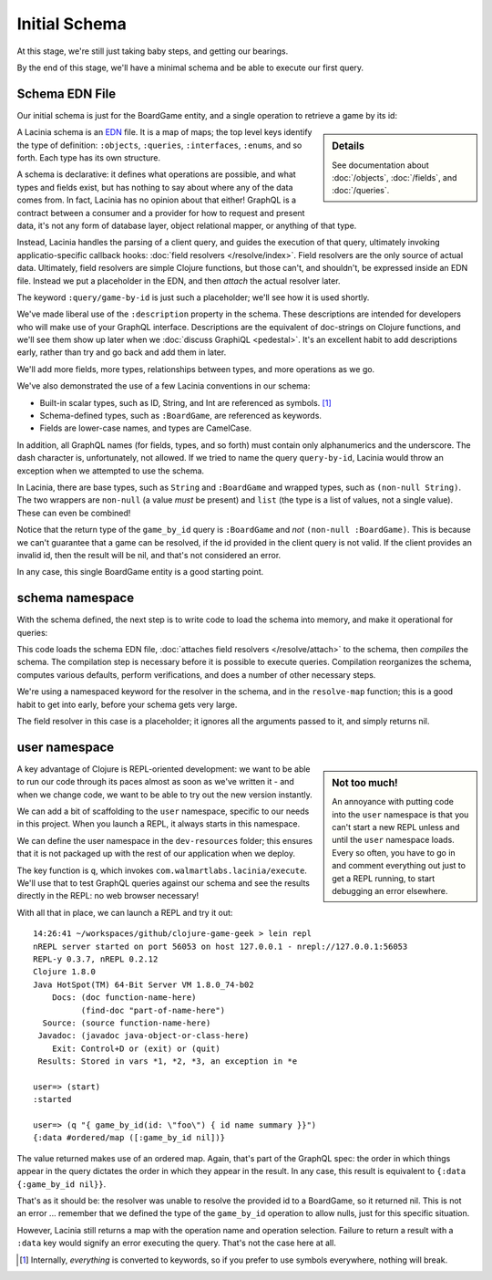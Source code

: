 Initial Schema
==============

At this stage, we're still just taking baby steps, and getting our bearings.

By the end of this stage, we'll have a minimal schema and be able to execute our first query.

Schema EDN File
---------------

Our initial schema is just for the BoardGame entity, and a single operation to retrieve
a game by its id:

.. ex:: init-schema resources/cgg-schema.edn

.. sidebar:: Details

  See documentation about :doc:`/objects`, :doc:`/fields`, and :doc:`/queries`.

A Lacinia schema is an `EDN <https://github.com/edn-format/edn>`_ file.
It is a map of maps; the top level keys identify the type of definition: ``:objects``,
``:queries``, ``:interfaces``, ``:enums``, and so forth.
Each type has its own structure.

A schema is declarative: it defines what operations are possible, and what types and fields exist,
but has nothing to say about where any of the data comes from.
In fact, Lacinia has no opinion about that either!
GraphQL is a contract between a consumer and a provider for how to request
and present data, it's not any form of database layer, object relational mapper, or anything
of that type.

Instead, Lacinia handles the parsing of a client query, and guides
the execution of that query, ultimately invoking applicatio-specific callback hooks:
:doc:`field resolvers </resolve/index>`.
Field resolvers are the only source of actual data.
Ultimately, field resolvers are simple Clojure functions, but those can't, and shouldn't, be
expressed inside an EDN file.
Instead we put a placeholder in the EDN, and then `attach` the actual resolver later.

The keyword ``:query/game-by-id`` is just such a placeholder; we'll see how it is used shortly.

We've made liberal use of the ``:description`` property in the schema.
These descriptions are intended for developers who will make use of your
GraphQL interface.
Descriptions are the equivalent of doc-strings on Clojure functions, and we'll see them
show up later when we :doc:`discuss GraphiQL <pedestal>`.
It's an excellent habit to add descriptions early, rather than try and go back
and add them in later.

We'll add more fields, more types, relationships between types, and more operations
as we go.

We've also demonstrated the use of a few Lacinia conventions in our schema:

* Built-in scalar types, such as ID, String, and Int are referenced as
  symbols. [#internal]_

* Schema-defined types, such as ``:BoardGame``, are referenced as keywords.

* Fields are lower-case names, and types are CamelCase.

In addition, all GraphQL names (for fields, types, and so forth) must contain only alphanumerics
and the underscore.
The dash character is, unfortunately, not allowed.
If we tried to name the query ``query-by-id``, Lacinia would throw an exception when we attempted
to use the schema.

In Lacinia, there are base types, such as ``String`` and ``:BoardGame`` and wrapped types, such
as ``(non-null String)``.
The two wrappers are ``non-null`` (a value *must* be present) and
``list`` (the type is a list of values, not a single value).
These can even be combined!

Notice that the return type of the ``game_by_id`` query is ``:BoardGame`` and `not`
``(non-null :BoardGame)``.
This is because we can't guarantee that a game can be resolved, if the id provided in the client query is not valid.
If the client provides an invalid id, then the result will be nil, and that's not considered an error.

In any case, this single BoardGame entity is a good starting point.

schema namespace
----------------

With the schema defined, the next step is to write code to load the schema into memory, and make it operational for queries:

.. ex:: init-schema src/clojure_game_geek/schema.clj

This code loads the schema EDN file, :doc:`attaches field resolvers </resolve/attach>` to the schema,
then `compiles` the schema.
The compilation step is necessary before it is possible to execute queries.
Compilation reorganizes the schema, computes various defaults, perform verifications,
and does a number of other necessary steps.

We're using a namespaced keyword for the resolver in the schema, and in the
``resolve-map`` function; this is a good habit to get into early, before your
schema gets very large.

The field resolver in this case is a placeholder; it ignores all the arguments
passed to it, and simply returns nil.

user namespace
--------------

.. sidebar:: Not too much!

   An annoyance with putting code into the ``user`` namespace is that you can't
   start a new REPL unless and until the ``user`` namespace loads.
   Every so often, you have to go in and comment everything out just to get
   a REPL running, to start debugging an error elsewhere.

A key advantage of Clojure is REPL-oriented development: we want to be able to
run our code through its paces almost as soon as we've written it - and when we
change code, we want to be able to try out the new version instantly.

We can add a bit of scaffolding to the ``user`` namespace, specific to
our needs in this project.
When you launch a REPL, it always starts in this namespace.

We can define the user namespace in the ``dev-resources`` folder; this ensures
that it is not packaged up with the rest of our application when we deploy.

.. ex:: init-schema dev-resources/user.clj

The key function is ``q``, which invokes ``com.walmartlabs.lacinia/execute``.
We'll use that to test GraphQL queries against our schema and see the results
directly in the REPL: no web browser necessary!

With all that in place, we can launch a REPL and try it out::

  14:26:41 ~/workspaces/github/clojure-game-geek > lein repl
  nREPL server started on port 56053 on host 127.0.0.1 - nrepl://127.0.0.1:56053
  REPL-y 0.3.7, nREPL 0.2.12
  Clojure 1.8.0
  Java HotSpot(TM) 64-Bit Server VM 1.8.0_74-b02
      Docs: (doc function-name-here)
            (find-doc "part-of-name-here")
    Source: (source function-name-here)
   Javadoc: (javadoc java-object-or-class-here)
      Exit: Control+D or (exit) or (quit)
   Results: Stored in vars *1, *2, *3, an exception in *e

  user=> (start)
  :started
  
  user=> (q "{ game_by_id(id: \"foo\") { id name summary }}")
  {:data #ordered/map ([:game_by_id nil])}

The value returned makes use of an ordered map.
Again, that's part of the GraphQL
spec: the order in which things appear in the query dictates the order in which
they appear in the result.
In any case, this result is equivalent to ``{:data {:game_by_id nil}}``.

That's as it should be: the resolver was unable to resolve the provided id
to a BoardGame, so it returned nil.
This is not an error ... remember that we defined the type of the
``game_by_id`` operation to allow nulls, just for this specific situation.

However, Lacinia still returns a map with the operation name and operation selection.
Failure to return a result with a ``:data`` key would signify an error executing
the query.
That's not the case here at all.

.. [#internal] Internally, `everything` is converted to keywords, so if you prefer
   to use symbols everywhere, nothing will break.
